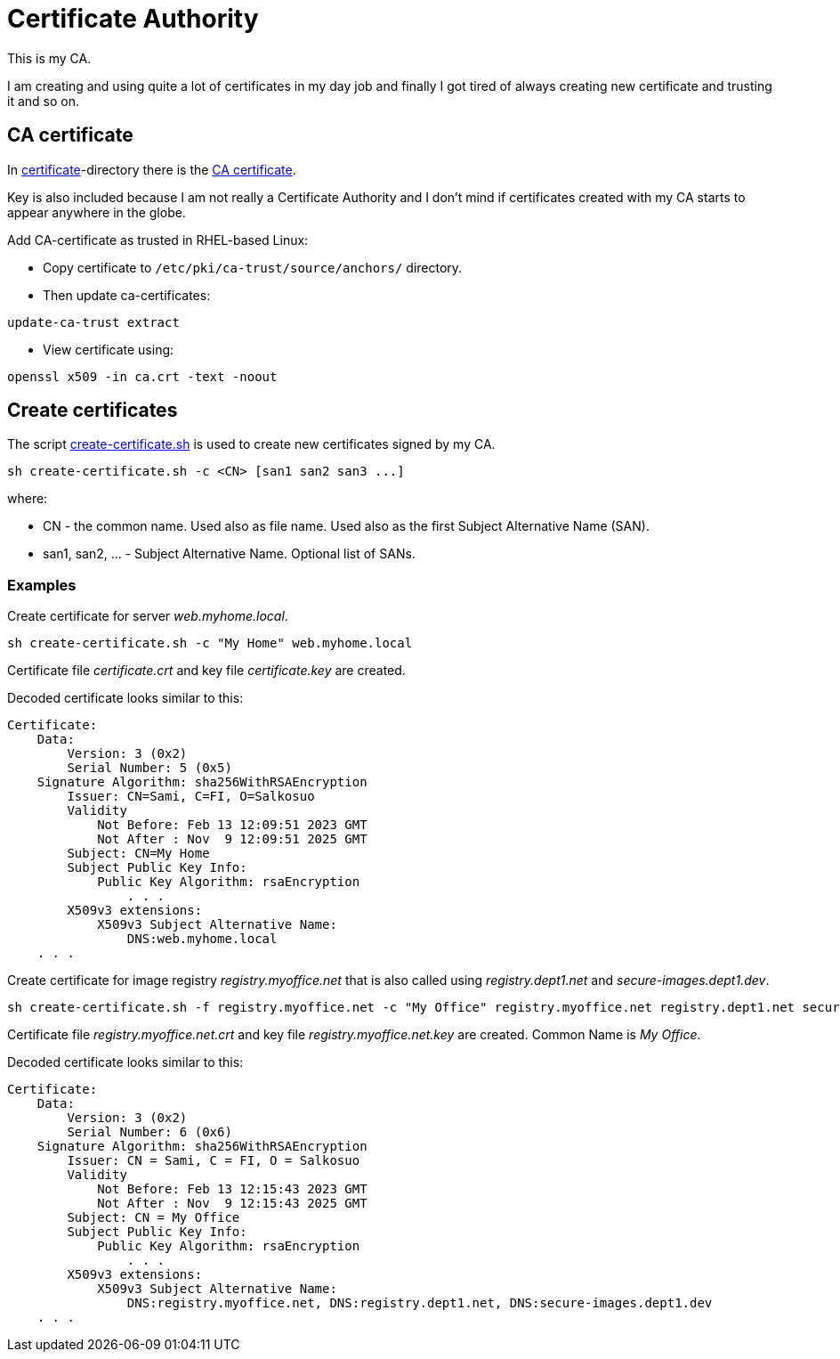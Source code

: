 = Certificate Authority

This is my CA.

I am creating and using quite a lot of certificates in my day job and finally I got tired of always creating new certificate and trusting it and so on.

== CA certificate

In link:certificate/[certificate]-directory there is the link:certificate/ca.crt[CA certificate].

Key is also included because I am not really a Certificate Authority and I don't mind if certificates created with my CA starts to appear anywhere in the globe.

Add CA-certificate as trusted in RHEL-based Linux:

* Copy certificate to `/etc/pki/ca-trust/source/anchors/` directory.
* Then update ca-certificates:

```
update-ca-trust extract
```

* View certificate using:

```
openssl x509 -in ca.crt -text -noout
```

== Create certificates

The script link:create-certificate.sh[create-certificate.sh] is used to create new certificates signed by my CA.

```
sh create-certificate.sh -c <CN> [san1 san2 san3 ...]
```

where:

* CN - the common name. Used also as file name. Used also as the first Subject Alternative Name (SAN).
* san1, san2, ... - Subject Alternative Name. Optional list of SANs.



=== Examples

Create certificate for server _web.myhome.local_.

```
sh create-certificate.sh -c "My Home" web.myhome.local
```

Certificate file _certificate.crt_ and key file _certificate.key_ are created.

Decoded certificate looks similar to this:

```
Certificate:
    Data:
        Version: 3 (0x2)
        Serial Number: 5 (0x5)
    Signature Algorithm: sha256WithRSAEncryption
        Issuer: CN=Sami, C=FI, O=Salkosuo
        Validity
            Not Before: Feb 13 12:09:51 2023 GMT
            Not After : Nov  9 12:09:51 2025 GMT
        Subject: CN=My Home
        Subject Public Key Info:
            Public Key Algorithm: rsaEncryption
                . . . 
        X509v3 extensions:
            X509v3 Subject Alternative Name: 
                DNS:web.myhome.local
    . . .
```


Create certificate for image registry _registry.myoffice.net_ that is also called using _registry.dept1.net_ and _secure-images.dept1.dev_.

```
sh create-certificate.sh -f registry.myoffice.net -c "My Office" registry.myoffice.net registry.dept1.net secure-images.dept1.dev
```

Certificate file _registry.myoffice.net.crt_ and key file _registry.myoffice.net.key_ are created.
Common Name is _My Office_.

Decoded certificate looks similar to this:

```
Certificate:
    Data:
        Version: 3 (0x2)
        Serial Number: 6 (0x6)
    Signature Algorithm: sha256WithRSAEncryption
        Issuer: CN = Sami, C = FI, O = Salkosuo
        Validity
            Not Before: Feb 13 12:15:43 2023 GMT
            Not After : Nov  9 12:15:43 2025 GMT
        Subject: CN = My Office
        Subject Public Key Info:
            Public Key Algorithm: rsaEncryption
                . . .
        X509v3 extensions:
            X509v3 Subject Alternative Name: 
                DNS:registry.myoffice.net, DNS:registry.dept1.net, DNS:secure-images.dept1.dev
    . . .
```
